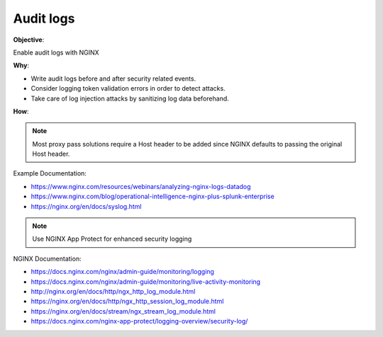Audit logs
==========

**Objective**: 

Enable audit logs with NGINX

**Why**: 

- Write audit logs before and after security related events.
- Consider logging token validation errors in order to detect attacks.
- Take care of log injection attacks by sanitizing log data beforehand.

**How**:

.. note:: Most proxy pass solutions require a Host header to be added since NGINX defaults to passing the original Host header.

Example Documentation:

- https://www.nginx.com/resources/webinars/analyzing-nginx-logs-datadog
- https://www.nginx.com/blog/operational-intelligence-nginx-plus-splunk-enterprise
- https://nginx.org/en/docs/syslog.html

.. note:: Use NGINX App Protect for enhanced security logging

NGINX Documentation:

- https://docs.nginx.com/nginx/admin-guide/monitoring/logging
- https://docs.nginx.com/nginx/admin-guide/monitoring/live-activity-monitoring
- http://nginx.org/en/docs/http/ngx_http_log_module.html
- https://nginx.org/en/docs/http/ngx_http_session_log_module.html
- https://nginx.org/en/docs/stream/ngx_stream_log_module.html
- https://docs.nginx.com/nginx-app-protect/logging-overview/security-log/